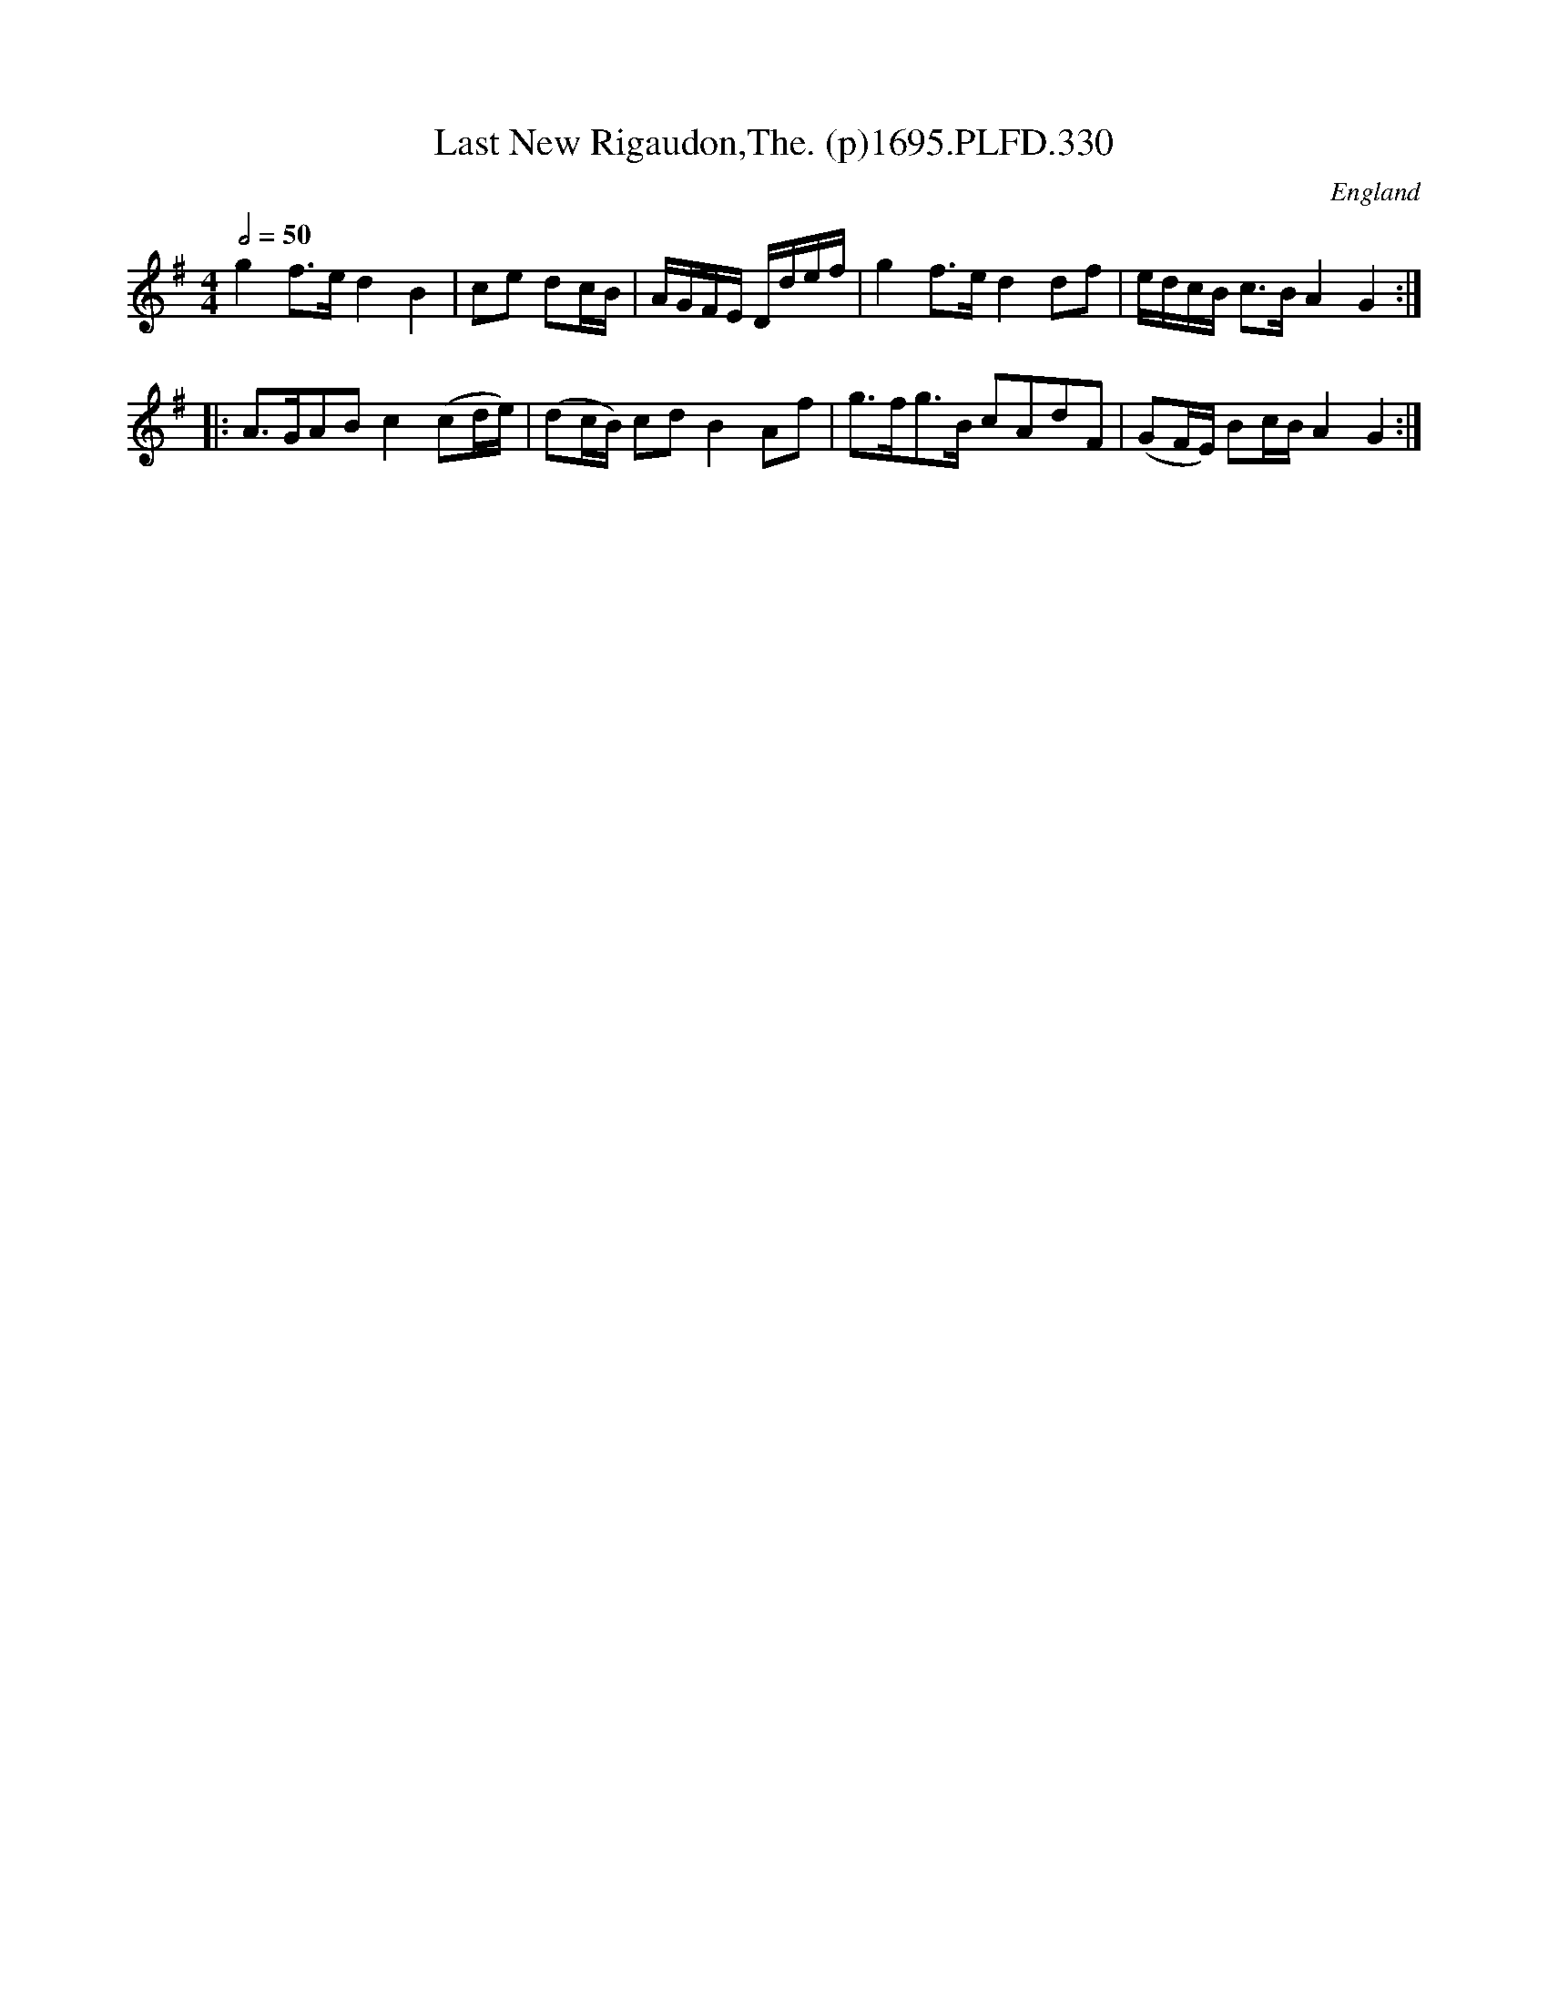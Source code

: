X:330
T:Last New Rigaudon,The. (p)1695.PLFD.330
M:4/4
L:1/8
Q:1/2=50
S:Playford, Dancing Master,9th Ed,1695.
R:.Rigaudon
O:England
H:1695.
Z:Chris Partington.
K:G
g2f>ed2B2|ce dc/B/|A/G/F/E/ D/d/e/f/|\
g2f>ed2df|e/d/c/B/ c>BA2G2:|
|:A>GABc2(cd/e/)|(dc/B/) cdB2Af|g>fg>B cAdF|(GF/E/) Bc/B/A2G2:|
